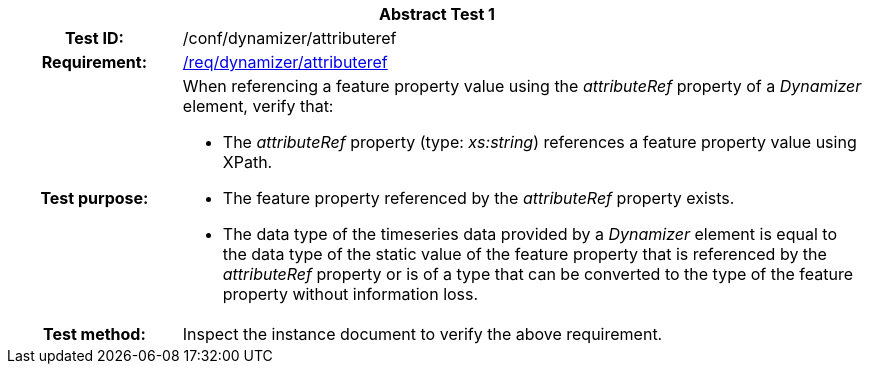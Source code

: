 [[ats_dynamizer_attributeref]]
[cols=">20h,<80d",width="100%"]
|===
2+<|*Abstract Test {counter:ats-id}*
|Test ID: |/conf/dynamizer/attributeref
|Requirement: |<<req_dynamizer_attributeref,/req/dynamizer/attributeref>>
|Test purpose: a|When referencing a feature property value using the _attributeRef_ property of a _Dynamizer_ element, verify that:

* The _attributeRef_ property (type: _xs:string_) references a feature property value using XPath.
* The feature property referenced by the _attributeRef_ property exists.
* The data type of the timeseries data provided by a _Dynamizer_ element is equal to the data type of the static value of the feature property that is referenced by the _attributeRef_ property or is of a type that can be converted to the type of the feature property without information loss.
|Test method: |Inspect the instance document to verify the above requirement.
|===
